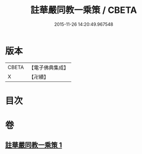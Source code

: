 #+TITLE: 註華嚴同教一乘策 / CBETA
#+DATE: 2015-11-26 14:20:49.967548
* 版本
 |     CBETA|【電子佛典集成】|
 |         X|【卍續】    |

* 目次
* 卷
** [[file:KR6e0135_001.txt][註華嚴同教一乘策 1]]
